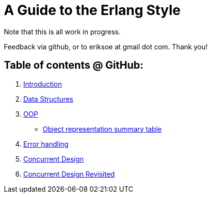 A Guide to the Erlang Style
===========================

Note that this is all work in progress.

Feedback via github, or to eriksoe at gmail dot com.  Thank you!

== Table of contents @ GitHub: ==
. link:https://github.com/eriksoe/AGttES/blob/master/Introduction.asciidoc[Introduction]
. link:https://github.com/eriksoe/AGttES/blob/master/DataStructures.asciidoc[Data Structures]
. link:https://github.com/eriksoe/AGttES/blob/master/OOP.asciidoc[OOP]

  - link:https://github.com/eriksoe/AGttES/blob/master/OOP-overview.asciidoc[Object representation summary table]

. link:https://github.com/eriksoe/AGttES/blob/master/ErrorHandling.asciidoc[Error handling]

. link:https://github.com/eriksoe/AGttES/blob/master/ConcurrentDesign.asciidoc[Concurrent Design]
. link:https://github.com/eriksoe/AGttES/blob/master/ConcurrentDesign2.asciidoc[Concurrent Design Revisited]
